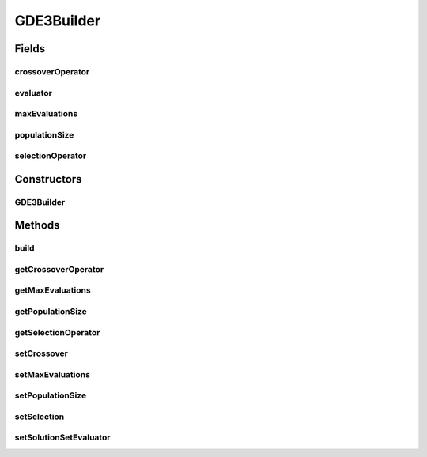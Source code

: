 .. java:import:: org.uma.jmetal.operator CrossoverOperator

.. java:import:: org.uma.jmetal.operator SelectionOperator

.. java:import:: org.uma.jmetal.operator.impl.crossover DifferentialEvolutionCrossover

.. java:import:: org.uma.jmetal.operator.impl.selection DifferentialEvolutionSelection

.. java:import:: org.uma.jmetal.problem DoubleProblem

.. java:import:: org.uma.jmetal.solution DoubleSolution

.. java:import:: org.uma.jmetal.util AlgorithmBuilder

.. java:import:: org.uma.jmetal.util.evaluator SolutionListEvaluator

.. java:import:: org.uma.jmetal.util.evaluator.impl SequentialSolutionListEvaluator

.. java:import:: java.util List

GDE3Builder
===========

.. java:package:: org.uma.jmetal.algorithm.multiobjective.gde3
   :noindex:

.. java:type:: public class GDE3Builder implements AlgorithmBuilder<GDE3>

   This class implements the GDE3 algorithm

Fields
------
crossoverOperator
^^^^^^^^^^^^^^^^^

.. java:field:: protected DifferentialEvolutionCrossover crossoverOperator
   :outertype: GDE3Builder

evaluator
^^^^^^^^^

.. java:field:: protected SolutionListEvaluator<DoubleSolution> evaluator
   :outertype: GDE3Builder

maxEvaluations
^^^^^^^^^^^^^^

.. java:field:: protected int maxEvaluations
   :outertype: GDE3Builder

populationSize
^^^^^^^^^^^^^^

.. java:field:: protected int populationSize
   :outertype: GDE3Builder

selectionOperator
^^^^^^^^^^^^^^^^^

.. java:field:: protected DifferentialEvolutionSelection selectionOperator
   :outertype: GDE3Builder

Constructors
------------
GDE3Builder
^^^^^^^^^^^

.. java:constructor:: public GDE3Builder(DoubleProblem problem)
   :outertype: GDE3Builder

   Constructor

Methods
-------
build
^^^^^

.. java:method:: public GDE3 build()
   :outertype: GDE3Builder

getCrossoverOperator
^^^^^^^^^^^^^^^^^^^^

.. java:method:: public CrossoverOperator<DoubleSolution> getCrossoverOperator()
   :outertype: GDE3Builder

getMaxEvaluations
^^^^^^^^^^^^^^^^^

.. java:method:: public int getMaxEvaluations()
   :outertype: GDE3Builder

getPopulationSize
^^^^^^^^^^^^^^^^^

.. java:method:: public int getPopulationSize()
   :outertype: GDE3Builder

getSelectionOperator
^^^^^^^^^^^^^^^^^^^^

.. java:method:: public SelectionOperator<List<DoubleSolution>, List<DoubleSolution>> getSelectionOperator()
   :outertype: GDE3Builder

setCrossover
^^^^^^^^^^^^

.. java:method:: public GDE3Builder setCrossover(DifferentialEvolutionCrossover crossover)
   :outertype: GDE3Builder

setMaxEvaluations
^^^^^^^^^^^^^^^^^

.. java:method:: public GDE3Builder setMaxEvaluations(int maxEvaluations)
   :outertype: GDE3Builder

setPopulationSize
^^^^^^^^^^^^^^^^^

.. java:method:: public GDE3Builder setPopulationSize(int populationSize)
   :outertype: GDE3Builder

setSelection
^^^^^^^^^^^^

.. java:method:: public GDE3Builder setSelection(DifferentialEvolutionSelection selection)
   :outertype: GDE3Builder

setSolutionSetEvaluator
^^^^^^^^^^^^^^^^^^^^^^^

.. java:method:: public GDE3Builder setSolutionSetEvaluator(SolutionListEvaluator<DoubleSolution> evaluator)
   :outertype: GDE3Builder

